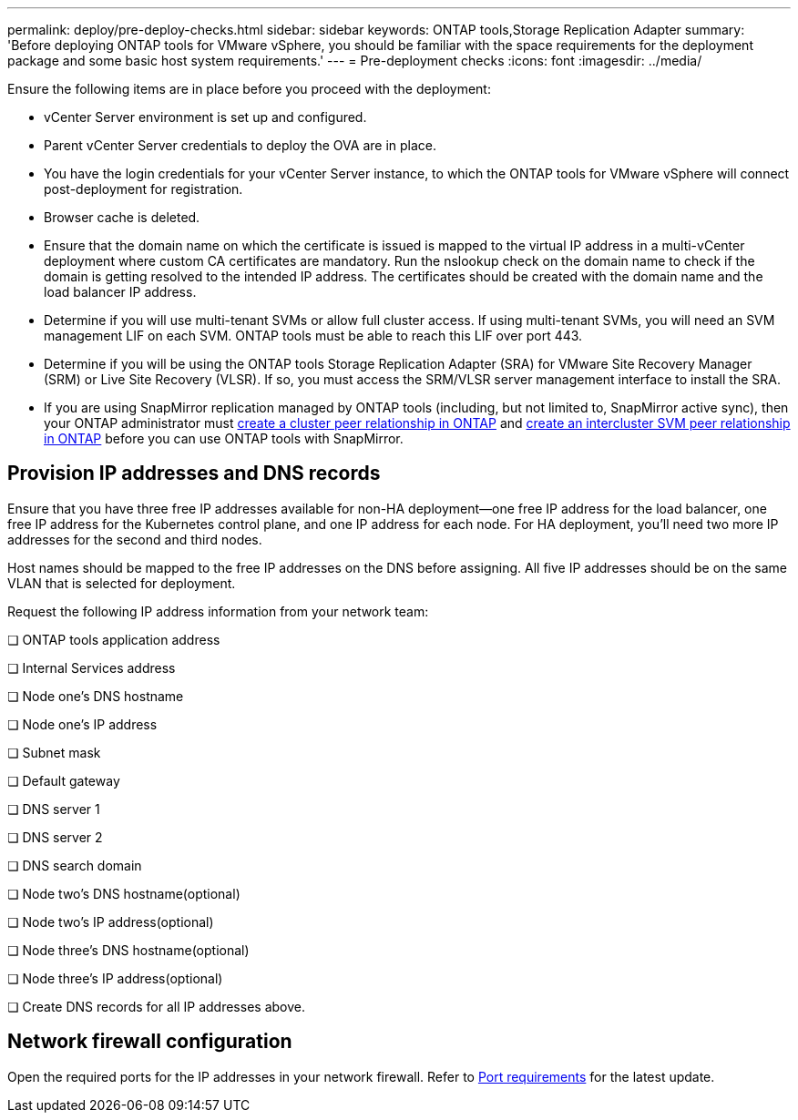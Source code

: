 ---
permalink: deploy/pre-deploy-checks.html
sidebar: sidebar
keywords: ONTAP tools,Storage Replication Adapter
summary: 'Before deploying ONTAP tools for VMware vSphere, you should be familiar with the space requirements for the deployment package and some basic host system requirements.'
---
= Pre-deployment checks
:icons: font
:imagesdir: ../media/

[.lead]
Ensure the following items are in place before you proceed with the deployment:

* vCenter Server environment is set up and configured.

* Parent vCenter Server credentials to deploy the OVA are in place.

* You have the login credentials for your vCenter Server instance, to which the ONTAP tools for VMware vSphere will connect post-deployment for registration.

* Browser cache is deleted.

* Ensure that the domain name on which the certificate is issued is mapped to the virtual IP address in a multi-vCenter deployment where custom CA certificates are mandatory. Run the nslookup check on the domain name to check if the domain is getting resolved to the intended IP address. The certificates should be created with the domain name and the load balancer IP address.

* Determine if you will use multi-tenant SVMs or allow full cluster access. If using multi-tenant SVMs, you will need an SVM management LIF on each SVM. ONTAP tools must be able to reach this LIF over port 443.

* Determine if you will be using the ONTAP tools Storage Replication Adapter (SRA) for VMware Site Recovery Manager (SRM) or Live Site Recovery (VLSR). If so, you must access the SRM/VLSR server management interface to install the SRA.

* If you are using SnapMirror replication managed by ONTAP tools (including, but not limited to, SnapMirror active sync), then your ONTAP administrator must https://docs.netapp.com/us-en/ontap/peering/create-cluster-relationship-93-later-task.html[create a cluster peer relationship in ONTAP] and https://docs.netapp.com/us-en/ontap/peering/create-intercluster-svm-peer-relationship-93-later-task.html[create an intercluster SVM peer relationship in ONTAP] before you can use ONTAP tools with SnapMirror.

== Provision IP addresses and DNS records
Ensure that you have three free IP addresses available for non-HA deployment—one free IP address for the load balancer, one free IP address for the Kubernetes control plane, and one IP address for each node. For HA deployment, you'll need two more IP addresses for the second and third nodes. 

Host names should be mapped to the free IP addresses on the DNS before assigning. All five IP addresses should be on the same VLAN that is selected for deployment.

Request the following IP address information from your network team:

❏ ONTAP tools application address

❏ Internal Services address

❏ Node one's DNS hostname

❏ Node one's IP address

❏ Subnet mask

❏ Default gateway

❏ DNS server 1

❏ DNS server 2

❏ DNS search domain

❏ Node two's DNS hostname(optional)

❏ Node two's IP address(optional)  

❏ Node three's DNS hostname(optional) 

❏ Node three's IP address(optional)  

❏ Create DNS records for all IP addresses above.

== Network firewall configuration
Open the required ports for the IP addresses in your network firewall. Refer to link:../deploy/prerequisites.html[Port requirements] for the latest update.
